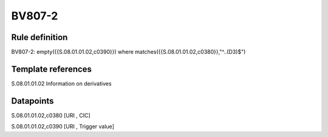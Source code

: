 =======
BV807-2
=======

Rule definition
---------------

BV807-2: empty({{S.08.01.01.02,c0390}})  where matches({{S.08.01.01.02,c0380}},"^..(D3)$")


Template references
-------------------

S.08.01.01.02 Information on derivatives


Datapoints
----------

S.08.01.01.02,c0380 [URI , CIC]

S.08.01.01.02,c0390 [URI , Trigger value]



